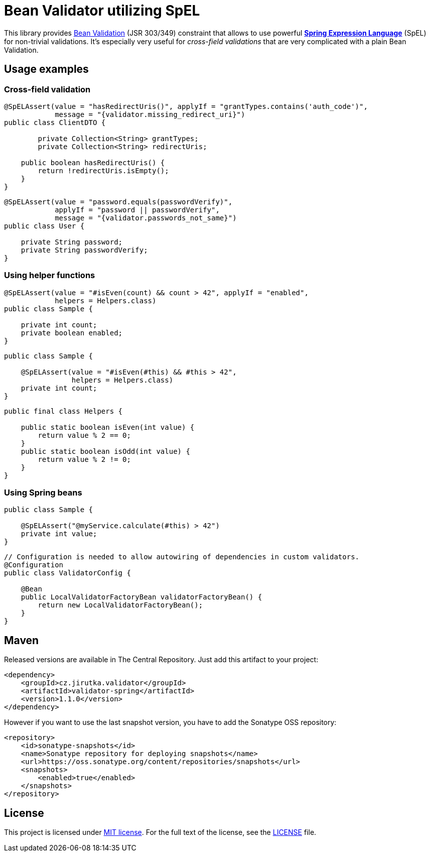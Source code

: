 = Bean Validator utilizing SpEL
:source-language: java
:name: validator-spring
:version: 1.1.0
:artifact-id: {name}
:group-id: cz.jirutka.validator
:gh-name: jirutka/{name}
:gh-branch: master
:codacy-id: 3e4ab872dba9426ca74b49faccd8ad38

ifdef::env-github[]
image:https://travis-ci.org/{gh-name}.svg?branch={gh-branch}[Build Status, link="https://travis-ci.org/{gh-name}"]
image:https://coveralls.io/repos/github/{gh-name}/badge.svg?branch={gh-branch}[Coverage Status, link="https://coveralls.io/github/{gh-name}"]
image:https://api.codacy.com/project/badge/grade/{codacy-id}[Code quality, link="https://www.codacy.com/app/{gh-name}"]
image:https://maven-badges.herokuapp.com/maven-central/{group-id}/{artifact-id}/badge.svg[Maven Central, link="https://maven-badges.herokuapp.com/maven-central/{group-id}/{artifact-id}"]
endif::env-github[]

This library provides http://beanvalidation.org/1.1/spec/[Bean Validation] (JSR 303/349) constraint that allows to use powerful http://static.springsource.org/spring/docs/current/spring-framework-reference/html/expressions.html[*Spring Expression Language*] (SpEL) for non-trivial validations.
It’s especially very useful for _cross-field validations_ that are very complicated with a plain Bean Validation.


== Usage examples

=== Cross-field validation

[source]
----
@SpELAssert(value = "hasRedirectUris()", applyIf = "grantTypes.contains('auth_code')",
            message = "{validator.missing_redirect_uri}")
public class ClientDTO {

	private Collection<String> grantTypes;
	private Collection<String> redirectUris;

    public boolean hasRedirectUris() {
        return !redirectUris.isEmpty();
    }
}
----

[source]
----
@SpELAssert(value = "password.equals(passwordVerify)",
            applyIf = "password || passwordVerify",
            message = "{validator.passwords_not_same}")
public class User {

    private String password;
    private String passwordVerify;
}
----

=== Using helper functions

[source]
----
@SpELAssert(value = "#isEven(count) && count > 42", applyIf = "enabled",
            helpers = Helpers.class)
public class Sample {

    private int count;
    private boolean enabled;
}
----

[source]
----
public class Sample {

    @SpELAssert(value = "#isEven(#this) && #this > 42",
                helpers = Helpers.class)
    private int count;
}
----

[source]
----
public final class Helpers {

    public static boolean isEven(int value) {
        return value % 2 == 0;
    }
    public static boolean isOdd(int value) {
        return value % 2 != 0;
    }
}
----

=== Using Spring beans

[source]
----
public class Sample {

    @SpELAssert("@myService.calculate(#this) > 42")
    private int value;
}
----

[source]
----
// Configuration is needed to allow autowiring of dependencies in custom validators.
@Configuration
public class ValidatorConfig {

    @Bean
    public LocalValidatorFactoryBean validatorFactoryBean() {
        return new LocalValidatorFactoryBean();
    }
}
----


== Maven

Released versions are available in The Central Repository.
Just add this artifact to your project:

[source, xml, subs="verbatim, attributes"]
----
<dependency>
    <groupId>{group-id}</groupId>
    <artifactId>{artifact-id}</artifactId>
    <version>{version}</version>
</dependency>
----

However if you want to use the last snapshot version, you have to add the Sonatype OSS repository:

[source,xml]
----
<repository>
    <id>sonatype-snapshots</id>
    <name>Sonatype repository for deploying snapshots</name>
    <url>https://oss.sonatype.org/content/repositories/snapshots</url>
    <snapshots>
        <enabled>true</enabled>
    </snapshots>
</repository>
----


== License

This project is licensed under http://opensource.org/licenses/MIT[MIT license].
For the full text of the license, see the link:LICENSE[LICENSE] file.
